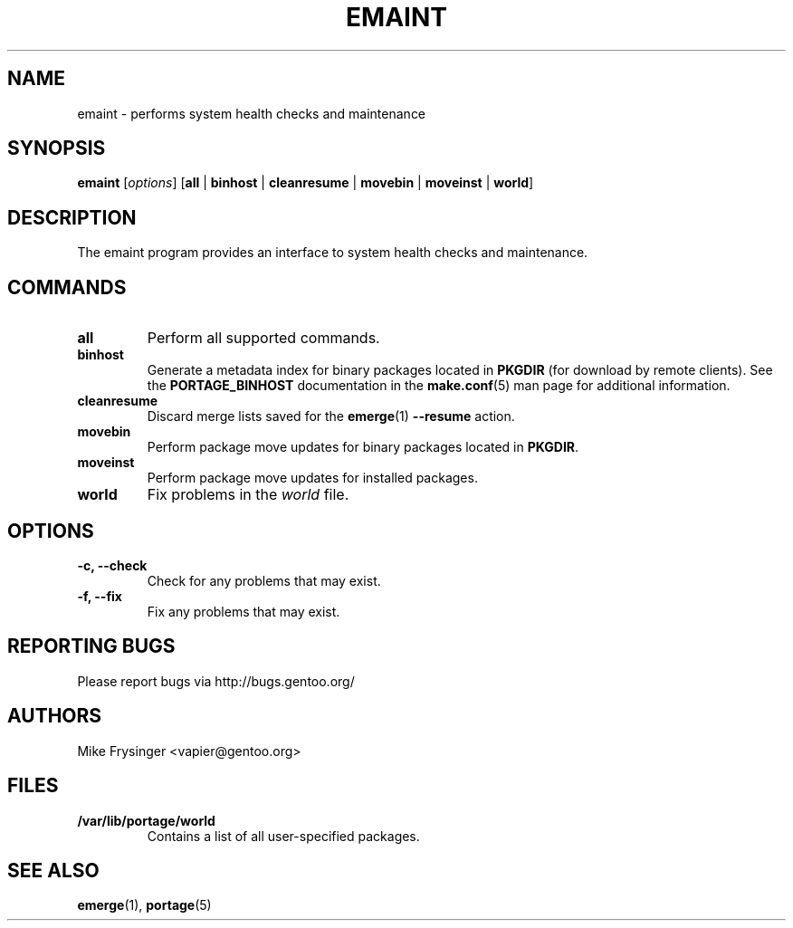 .TH "EMAINT" "1" "Aug 2008" "Portage 2.1.6" "Portage"
.SH NAME
emaint \- performs system health checks and maintenance
.SH SYNOPSIS
.BR emaint
[\fIoptions\fR]
[\fBall\fR | \fBbinhost\fR | \fBcleanresume\fR | \
\fBmovebin\fR | \fBmoveinst\fR | \fBworld\fR]
.SH DESCRIPTION
The emaint program provides an interface to system health
checks and maintenance.
.SH COMMANDS
.TP
.BR all
Perform all supported commands.
.TP
.BR binhost
Generate a metadata index for binary packages located in \fBPKGDIR\fR (for
download by remote clients). See the \fBPORTAGE_BINHOST\fR documentation in
the \fBmake.conf\fR(5) man page for additional information.
.TP
.BR cleanresume
Discard merge lists saved for the \fBemerge\fR(1) \fB--resume\fR action.
.TP
.BR movebin
Perform package move updates for binary packages located in \fBPKGDIR\fR.
.TP
.BR moveinst
Perform package move updates for installed packages.
.TP
.BR world
Fix problems in the \fIworld\fR file.
.SH OPTIONS 
.TP
.B \-c, \-\-check
Check for any problems that may exist.
.TP
.B \-f, \-\-fix
Fix any problems that may exist.
.SH "REPORTING BUGS"
Please report bugs via http://bugs.gentoo.org/
.SH AUTHORS
.nf
Mike Frysinger <vapier@gentoo.org>
.fi
.SH "FILES"
.TP
.B /var/lib/portage/world
Contains a list of all user\-specified packages.
.SH "SEE ALSO"
.BR emerge (1),
.BR portage (5)
